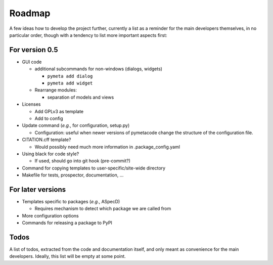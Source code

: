 =======
Roadmap
=======

A few ideas how to develop the project further, currently a list as a reminder for the main developers themselves, in no particular order, though with a tendency to list more important aspects first:


For version 0.5
===============

* GUI code

  * additional subcommands for non-windows (dialogs, widgets)

    * ``pymeta add dialog``
    * ``pymeta add widget``

  * Rearrange modules:

    * separation of models and views

* Licenses

  * Add GPLv3 as template
  * Add to config

* Update command (*e.g.*, for configuration, setup.py)

  * Configuration: useful when newer versions of pymetacode change the structure of the configuration file.

* CITATION.cff template?

  * Would possibly need much more information in .package_config.yaml

* Using black for code style?

  * If used, should go into git hook (pre-commit?)

* Command for copying templates to user-specific/site-wide directory

* Makefile for tests, prospector, documentation, ...


For later versions
==================

* Templates specific to packages (*e.g.*, ASpecD)

  * Requires mechanism to detect which package we are called from

* More configuration options

* Commands for releasing a package to PyPI


Todos
=====

A list of todos, extracted from the code and documentation itself, and only meant as convenience for the main developers. Ideally, this list will be empty at some point.

.. todolist::

